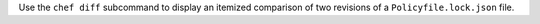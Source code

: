 .. The contents of this file may be included in multiple topics (using the includes directive).
.. The contents of this file should be modified in a way that preserves its ability to appear in multiple topics.


Use the ``chef diff`` subcommand to display an itemized comparison of two revisions of a ``Policyfile.lock.json`` file.
